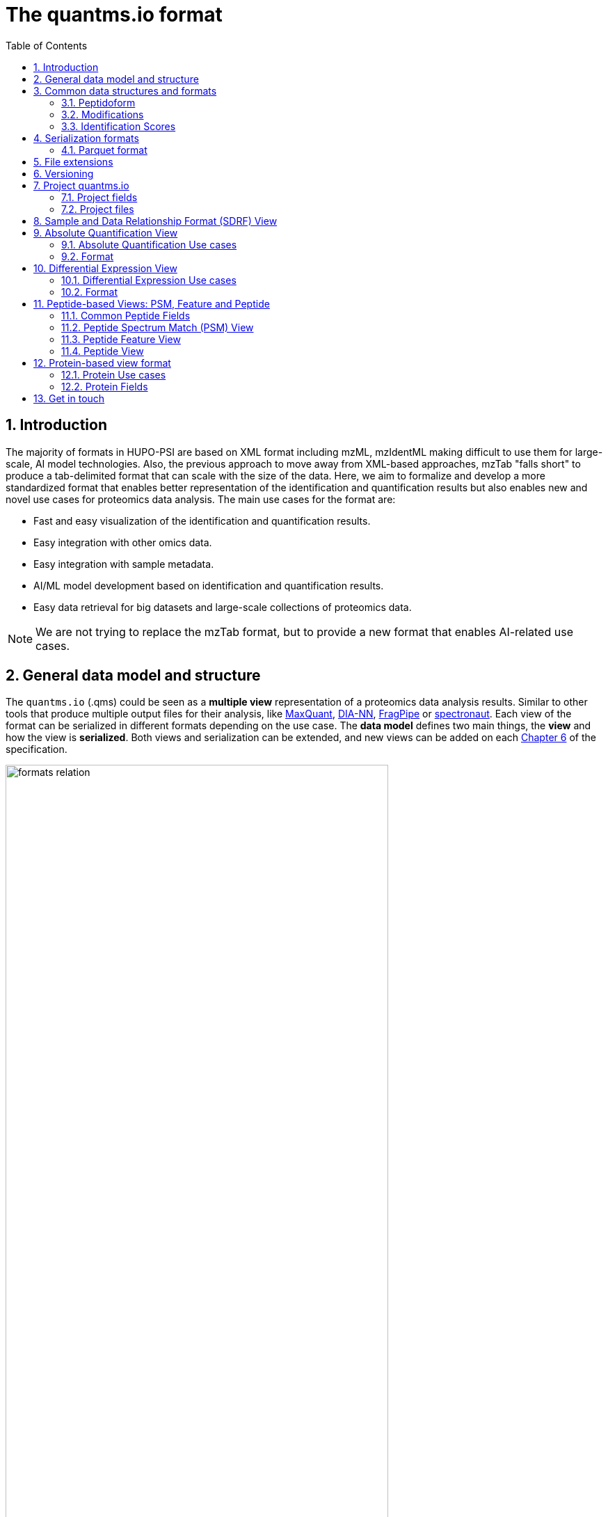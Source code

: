 = The quantms.io format
:sectnums:
:toc: left
:doctype: book
//only works on some backends, not HTML
:showcomments:
//use style like Section 1 when referencing within the document.
:xrefstyle: short
:figure-caption: Figure
:pdf-page-size: A4

//GitHub specific settings
ifdef::env-github[]
:tip-caption: :bulb:
:note-caption: :information_source:
:important-caption: :heavy_exclamation_mark:
:caution-caption: :fire:
:warning-caption: :warning:
endif::[]

[[introduction]]
== Introduction

The majority of formats in HUPO-PSI are based on XML format including mzML, mzIdentML making difficult to use them for large-scale, AI model technologies. Also, the previous approach to move away from XML-based approaches, mzTab "falls short" to produce a tab-delimited format that can scale with the size of the data. Here, we aim to formalize and develop a more standardized format that enables better representation of the identification and quantification results but also enables new and novel use cases for proteomics data analysis. The main use cases for the format are:

- Fast and easy visualization of the identification and quantification results.
- Easy integration with other omics data.
- Easy integration with sample metadata.
- AI/ML model development based on identification and quantification results.
- Easy data retrieval for big datasets and large-scale collections of proteomics data.

NOTE: We are not trying to replace the mzTab format, but to provide a new format that enables AI-related use cases.

[[general-data-model]]
== General data model and structure

The `quantms.io` (.qms) could be seen as a **multiple view** representation of a proteomics data analysis results. Similar to other tools that produce multiple output files for their analysis, like https://www.maxquant.org/[MaxQuant], https://github.com/vdemichev/DiaNN[DIA-NN], https://fragpipe.nesvilab.org/[FragPipe] or https://biognosys.com/software/spectronaut/[spectronaut]. Each view of the format can be serialized in different formats depending on the use case. The **data model** defines two main things, the **view** and how the view is **serialized**. Both views and serialization can be extended, and new views can be added on each <<version>> of the specification.

image::images/formats-relation.svg[width=80%]
   :width: 80%
   :align: center

- The **data model view** defines the structure, the fields and properties that will be included in a view for each peptide, psms, feature or protein.
- The **data serialization** defines the format in which the view will be serialized and what features of serialization will be supported, for example, compression, indexing, or slicing.

|===
| *view*       | *file class*      | *serialization format* | *definition*
| psm          | psm_file          | _parquet_              | <<psm>>
| feature      | feature_file      | _parquet_              | <<feature>>
| absolute     | absolute_file     | _tsv_                  | <<absolute>>
| differential | differential_file | _tsv_                  | <<differential>>
| sdrf         | sdrf_file         | _tsv_                  | <<sdrf>>
| project      | -                 | _json_                 | <<project>>
|===

NOTE: Some of these data models fit better for some analytical methods than others, for example, the **psm view** <<psm>> is more suitable for data-dependent acquisition (DDA) methods, and may not be present in data-independent acquisition (DIA) methods; while the **feature view** <<feature>> could be generated in both DDA and DIA methods. Different expression view <<differential>> are only present in those experiments while absolute-expression (based on IBAQ values) is only available on datasets where comparisons are not performed between conditions.

[[file-structure]]

The `.qms` folder will contain multiple metadata files that will be used to describe the project, the samples, the data acquisition and the data processing.

[[common-data-structures]]
== Common data structures and formats

We have some concepts that are common for some outputs and would be good to define and explain them here: 

[[peptidoform]]
=== Peptidoform

A peptidoform is a peptide sequence with modifications. For example, the peptide sequence `PEPTIDM` with a modification of `Oxidation` would be `PEPTIDM[Oxidation]`. The peptidoform show be written using the https://github.com/HUPO-PSI/ProForma[Proforma specification]. This concept is used in the following outputs:

  - <<psm>>
  - <<feature>>
  - <<peptide>>

[[modifications]]
=== Modifications

A modification is a chemical change in the peptide sequence. Modifications can be annotated in multiple ways in `quantms.io` format:

- As part of the Proforma notation inside the peptide or as a separate by `[Oxidation]` with  modification name or accession: For example, `Oxidation` or `UNIMOD:35`. It Is RECOMMENDED to report modifications using UNIMOD. If a modification is not defined in UNIMOD, a CHEMMOD definition must be used like `CHEMMOD:-18.0913`, where the number is the mass shift in Daltons.
- As a list of modification names for each peptidoform for easy integration and filtering of the given peptide evidence. For example, `Oxidation;Phosphorylation`.
- Full modification annotation with the given position, modification name, and quality score. In this case, modifications will be encoded as:
  ** Accession or name: The modification accession or name. For example, `CHEMMOD:-18.0913`, `UNIMOD:35` or `Oxidation`.
  ** Position: The position of the modification in the peptide sequence. Terminal modifications in proteins and peptides MUST be reported with the position set to 0 (N-terminal) or the amino acid length +1 (C-terminal) respectively. For example, `1` or `1,2,3`.
  ** Localization Probability: The probability of the modification being in the reported position.

Those three properties can be combined in one string as:

`{position}({Probabilistic Score:0.9})|{position2}|..-{modification accession or name}`

For example:

```
1(Probabilistic Score:0.8)|2(Probabilistic Score:0.9)|3-UNIMOD:35`
```

[[identification-scores]]
=== Identification Scores

Every workflow within quantms uses different identification scores to determinate the quality of the identification. `IdScores` in quantms try to capture multiple scores from different workflows such as the `Comet:xcorr` or `DIA-NN:Q.Value`. The identification scores are stored as a key/value pair where the key is the name of the score (is RECOMMENDED to use HUPO-PSI MS ontology) and the value is the score value. This concept is used in the following outputs:

- `["'Comet:xcorr':67.8", "'DIA-NN:Q.Value':0.01"]`

This concept is used in the following outputs:

- <<psm>>
- <<feature>>
- <<peptide>>

[[serialization]]
== Serialization formats

The `quantms.io` format has different serialization formats for each view. The serialization format defines how the view will be serialized and what features of serialization will be supported, for example, compression, indexing, or slicing. The following serialization formats are supported:

- **tsv**: Tab-separated values format.
- **parquet**: Apache Parquet format.
- **json**: JavaScript Object Notation format.

[[parquet-format]]
=== Parquet format

https://github.com/apache/parquet-format[Parquet] is a columnar storage format that supports nested data. For these large-scale analyses, Parquet has helped its users reduce storage requirements by at least one-third on large datasets, in addition, it greatly improved scan and deserialization time (web use-cases), hence the overall costs. The following table compares the savings as well as the speedup obtained by converting data into Parquet from CSV.

[[parquet-features]]
==== Parquet Features

- **Columnar Storage**: Parquet's columnar design improves compression and query performance by storing data by columns rather than rows, which reduces I/O for analytical queries that typically access only a few columns.
- **Efficient Compression**: The format achieves better compression ratios with algorithms like Snappy, Gzip, and LZO, and uses techniques like RLE, bitpacking, and dictionary encoding for further optimization.
- **Schema Evolution**: Parquet supports adding, deleting, or modifying columns without affecting existing data, making it adaptable to schema changes.
- **Complex Data Types**: Supports nested structures and data types like arrays, maps, and structs, allowing efficient storage of complex data.

|===
| *Dataset*                            | *Size on Amazon S3* | *Query Run Time* | *Data Scanned*
| Data stored as CSV files             | 1 TB                | 236 seconds      | 1.15 TB
| Data stored in Apache Parquet Format | 130 GB              | 6.78 seconds     | 2.51 GB
|===

==== Parquet slicing
//TODO: Add information about parquet slicing and how it should be included in the json project file.

[[extensions]]
== File extensions

File extensions are used to identify the file type. In `quantms.io` the extensions are constructed as follows: `*.{view}.{format}` where the view is one of the well-defined views in the specification and the format is one of the serialization formats. For example:

- An absolute expression file: PXD000000-943a8f02-0527-4528-b1a3-b96de99ebe75.absolute.tsv
- A differential expression file: PXD000000-943a8f02-0527-4528-b1a3-b96de99ebe75.differential.tsv
- A feature file: PXD000000-943a8f02-0527-4528-b1a3-b96de99ebe75.feature.parquet
- A psm file: PXD000000-943a8f02-0527-4528-b1a3-b96de99ebe75.psm.parquet

NOTE: In `quantms.io` we use the UUID to identify the project and the files `{PREFIX}-{UUID}.{view}.{format}`, it is optional, but for most of the code examples we will use it. *uuids*: A Universally Unique Identifier (UUID) URN Namespace, as defined in RFC 4122, provides a standardized method for generating globally unique identifiers across various systems and applications. The UUID URN Namespace ensures that each generated UUID is highly unlikely to collide with any other UUID, even when produced by different entities and systems.

[[version]]
== Versioning

The current `quantms.io` specification version is:

- **1.0.0**

All views and serialization formats will have a version number in the way: `QuantmsioVersion: {}`. This will help to identify the version of the specification used to generate the file.

[[project]]
== Project quantms.io

The project view is the file that stores the metadata of the entire `quantms.io` project. The project view is a JSON file that contains the following fields:

=== Project fields

|===
| **Field**                | **Description**                              | **Type**
| `ProjectAccession`       | Project accession identifier                 | string
| `ProjectTitle`           | Title of the project                         | string
| `ProjectSampleDescription` | Description of the project sample         | string
| `ProjectDataDescription` | Description of the project data             | string
| `ProjectPubmedId`       | PubMed ID associated with the project        | integer
| `Organisms`              | List of Organisms involved in the project    | list[string], null
| `OrganismParts`          | Parts of Organisms studied                   | list[string], null
| `Diseases`               | Diseases associated with the study           | list[string], null
| `CellLines`              | Cell lines used in the study                 | list[string], null
| `Instruments`            | Instruments used for data acquisition        | list[string]
| `Enzymes`                | Enzymes used in the study                    | list[string]
| `ExperimentType`         | Types of experiments conducted               | list[string]
| `AcquisitionProperties`  | Properties of the data acquisition methods   | list[key/value]
| `QuantmsFiles`           | Files related to quantMS analysis            | list[key/value]
| `QuantmsioVersion`       | Version of the `quantms.io`                    | String
| `QuantmsVersion`         | Version of the quantms workflow              | String
| `Comments`               | Additional comments or notes                 | List of Strings
|===

Key/Value pair object: The key/value pairs are used to store the acquisition properties, and the  quantms files.

Example of ``AcquisitionProperties``:

[source,json]
----
   "AcquisitionProperties": [
        {"precursor tolerance": "0.05 Da"},
        {"dissociation method": "HCD"}
   ]
----

=== Project files

Recommendations for the file name in the quantms project.

Example of ``QuantmsFiles``:

[source,json]
----
   "QuantmsFiles": [
        {"psm_file":   ["PXD004683-550e8400-e29b-41d4.1.psm.parquet",
                        "PXD004683-550e8400-e29b-41d4.2.psm.parquet"
        ]},
        {"feature_file": ["PXD004683-958e8400-e29b-41f4.feature.parquet"]},
        {"differential_file": ["PXD004683-a716.differential.tsv"]},
        {"absolute_file":     ["PXD004683-e29b-41f4-a716.absolute.tsv"]},
        {"sdrf_file":         ["PXD004683-e29b-41f4-a716.sdrf.tsv"]}
   ]
----

Example:

[source,json]
----
   {
    "ProjectAccession": "PXD014414",
    "ProjectTitle": "",
    "ProjectSampleDescription": "",
    "ProjectDataDescription": "",
    "ProjectPubmedId": 32265444,
    "Organisms": [
        "Homo sapiens"
    ],
    "OrganismParts": [
        "mammary gland",
        "adjacent normal tissue"
    ],
    "Diseases": [
        "metaplastic breast carcinomas",
        "Triple-negative breast cancer",
        "Normal",
        "not applicable"
    ],
    "CellLines": [
        "not applicable"
    ],
    "Instruments": [
        "Orbitrap Fusion"
    ],
    "Enzymes": [
        "Trypsin"
    ],
    "ExperimentType": [
        "Triple-negative breast cancer",
        "Wisp3",
        "Tandem mass tag (tmt) labeling",
        "Ccn6",
        "Metaplastic breast carcinoma",
        "Precision therapy",
        "Lc-ms/ms shotgun proteomics"
    ],
    "AcquisitionProperties": [
        {"proteomics data acquisition method": "TMT"},
        {"proteomics data acquisition method": "Data-dependent acquisition"},
        {"dissociation method": "HCD"},
        {"precursor mass tolerance": "20 ppm"},
        {"fragment mass tolerance": "0.6 Da"}
    ],
    "QuantmsFiles": [
        {"feature_file": ["PXD014414.feature.parquet"]},
        {"sdrf_file": ["PXD014414.sdrf.tsv"]},
        {"psm_file": ["PXD014414-f4fb88f6.psm.parquet"]},
        {"differential_file": ["PXD014414-3026e5d5.differential.tsv"]}
    ],
    "QuantmsVersion": "1.1.1",
    "QuantmsioVersion": "1.0.0",
    "Comments": []
   }
----

[[sdrf]]
== Sample and Data Relationship Format (SDRF) View

The Sample and Data Relationship Format (SDRF) is a tab-delimited file format that describes the relationship between samples, data files, and the experimental factors. The SDRF is a key file in the proteomics data analysis workflow as it describes the relationship between the samples and the data files. The specification of the SDRF can be found in the https://github.com/bigbio/proteomics-sample-metadata[SDRF GitHub repository].

[[absolute]]
== Absolute Quantification View

Absolute quantification is the process of determining the absolute/baseline amount of a target protein in a sample. In proteomics, the main computational method to determine the absolute quantification is the intensity-based absolute quantification (iBAQ) method.

=== Absolute Quantification Use cases

- Fast and easy visualization absolute expression (AE) results using iBAQ values.
- Store the AE results of each protein on each sample.
- Provide information about the condition (factor value) of each sample for easy integration.
- Store metadata information about the project, the workflow and the columns in the file.

=== Format

The absolute expression format is a tab-delimited file format that contains the following fields:

-  ``Protein`` -> Protein accession or semicolon-separated list of accessions for indistinguishable groups
-  ``SampleAccession`` -> Sample accession in the SDRF.
-  ``Condition`` -> Condition name
-  ``Ibaq`` -> iBAQ value
-  ``IbaqNormalized`` -> Relative iBAQ value, Ibaq value normalized by the sum of the iBAQ values in the sample.

Example:

|===
| *Protein*    | *SampleAccession* | *Condition* | *Ibaq*  | *IbaqNormalized*
| LV861_HUMAN  | Sample-1           | heart       | 1234.1  | 12.34
|===

==== AE Header

By default, the MSstats format does not have any header of metadata. We suggest adding a header to the output for better understanding of the file. By default, MSstats allows comments in the file if the line starts
with ``#``. The quantms output will start with some key value pairs that describe the project, the workflow and also the columns in the file. For

Example:

``#ProjectAccession=PXD000000``

In addition, for each ``Default`` column of the matrix the following information should be added:

   #INFO=<ID=Protein, Number=inf, Type=String, Description="Protein Accession">
   #INFO=<ID=SampleAccession, Number=1, Type=String, Description="Sample Accession in the SDRF">
   #INFO=<ID=Condition, Number=1, Type=String, Description="Value of the factor value">
   #INFO=<ID=Ibaq, Number=1, Type=Float, Description="Intensity based absolute quantification">
   #INFO=<ID=IbaqNormalized, Number=1, Type=Float, Description="normalized iBAQ">
   #INFO=<ID=QuantmsioVersion, Number=1, Type=String, Description="Version of the quantms.io">

- The ``ID`` is the column name in the matrix, the ``Number`` is the number of values in the column (separated by ``;``), the ``Type`` is the type of the values in the column and the ``Description`` is a description of the column. The number of values in the column can go from 1 to ``inf`` (infinity).
-  Protein groups are written as a list of protein accessions separated by ``;`` (e.g.``P12345;P12346``)

We _RECOMMEND_ including the following properties in the header:

-  `ProjectAccession`: The project accession in PRIDE Archive
-  `ProjectTitle`: The project title in PRIDE Archive
-  `ProjectDescription`: The project description in PRIDE Archive
-  `QuantmsVersion`: The version of the quantms workflow used to generate the file
-  `FactorValue`: The factor values used in the analysis (e.g.``tissue``)

Please check also the differential expression example for more information: <<differential>>

[[differential]]
== Differential Expression View

The differential expression view is a tab-delimited file format that contains the differential expression results between two contrasts, with the corresponding fold changes and p-values. The differential expression view is a key file in the proteomics data analysis workflow as it describes the differential expression between two conditions.

=== Differential Expression Use cases

-  Store the differential express proteins between two contrasts, with the corresponding fold changes and p-values.
-  Enable easy visualization using tools like `Volcano Plot <https://en.wikipedia.org/wiki/Volcano_plot_(statistics)>`__.
-  Enable easy integration with other omics data resources.
-  Store metadata information about the project, the workflow and the columns in the file.

=== Format

The differential expression format by quantms is based on the https://msstats.org/wp-content/uploads/2017/01/MSstats_v3.7.3_manual.pdf[MSstats] output:

- ``Protein`` -> Protein Accession
- ``Label`` -> Label for the contrast on which the fold changes and p-values are based on
- ``Log2fc`` -> Log2 Fold Change
- ``Se`` -> Standard error of the log2 fold change
- ``Df`` -> Degree of freedom of the t-student test
- ``Pvalue`` -> Raw p-values
- ``AdjPvalue`` -> P-values adjusted among all the proteins in the specific comparison using the approach by Benjamini and Hochberg
- ``Issue`` -> Issue column shows if there is any issue for inference in corresponding protein and comparison, for example, OneConditionMissing or CompleteMissing.

Example:

|===
| *Protein*   | *Label*                          | *Log2fc* | *Se* | *Df* | *Pvalue* | *AdjPvalue* | *Issue*
| ADA2_HUMAN  | normal - squamous cell carcinoma | 0.3057    | 0.26 | 37   | 0.02     | 0.43         |
|===

==== DE Header

By default, the MSstats format does not have any header of metadata. We suggest adding a header to the output for better understanding of the file. By default, MSstats allows comments in the file if the line starts with ``#``. The quantms output will start with some key value pairs that describe the project, the workflow and also the columns in the file. For example:

``#ProjectAccession=PXD000000``

In addition, for each ``Default`` column of the matrix the following information should be added:

   #INFO=<ID=Protein, Number=inf, Type=String, Description="Protein Accession">
   #INFO=<ID=Label, Number=1, Type=String, Description="Label for the Conditions combination">
   #INFO=<ID=Log2fc, Number=1, Type=Double, Description="Log2 Fold Change">
   #INFO=<ID=Se, Number=1, Type=Double, Description="Standard error of the log2 fold change">
   #INFO=<ID=Df, Number=1, Type=Integer, Description="Degree of freedom of the Student test">
   #INFO=<ID=Pvalue, Number=1, Type=Double, Description="Raw p-values">
   #INFO=<ID=AdjPvalue, Number=1, Type=Double, Description="P-values adjusted among all the proteins in the specific comparison using the approach by Benjamini and Hochberg">
   #INFO=<ID=Issue, Number=1, Type=String, Description="Issue column shows if there is any issue for inference in corresponding protein and comparison">
   #INFO=<ID=QuantmsioVersion, Number=1, Type=String, Description="Version of the quantms.io">

-  The ``ID`` is the column name in the matrix, the ``Number`` is the number of values in the column (separated by ``;``), the ``Type`` is the type of the values in the column and the ``Description`` is a description of the column. The number of values in the column can go from 1 to ``inf`` (infinity).
-  Protein groups are written as a list of protein accessions separated by ``;`` (e.g. `P12345;P12346``)

We suggest including the following properties in the header:

- `ProjectAccession`: The project accession in PRIDE Archive
- `ProjectTitle`: The project title in PRIDE Archive
- `ProjectDescription: The project description in PRIDE Archive
- `QuanmtsioVersion`: The version of the quantms workflow used to generate the file.
- `FactorValue`: The factor values used in the analysis (e.g. ``phenotype``)
- `AdjPvalue: The FDR threshold used to filter the protein lists (e.g. ``adj.pvalue < 0.05``)

[[peptide-views]]
== Peptide-based Views: PSM, Feature and Peptide

Multiple peptide-level views are available for the `quantms.io` format. The views are the following:

- <<psm>>: Peptide Spectrum Match (PSM) View—The PSM view aims to cover detail on Peptide spectrum matches (PSM) level for AI/ML training and other use-cases, mainly for DDA analytical methods.
- <<feature>>: Peptide Feature View—The peptide feature views (peptide features) aims to cover detail on quantified peptide information level, including peptide intensity in relation to the sample metadata.
- <<peptide>>: Peptide View—The peptide view is a summary of quantified peptides by samples, the aim of this representation is to provide a simple summary of the number of peptides and their given quantity for each protein on each sample. This view is useful for quick visualization and data retrieval.

[[peptide-fields]]
=== Common Peptide Fields

The following fields are shared among Peptide-based views: <<psm>>, <<feature>>, <<peptide>>.

[cols="1,2,1,1,1,1,1", options="header"]
|===
| Field
| Description
| Type
| DIA-NN
| FragPipe
| MaxQuant
| mzTab
7+^| Peptide fields shared by <<feature>> <<peptide>> <<psm>>
| `Sequence`
| The peptide's sequence (with no modifications)
| string
| Stripped.Sequence
| Peptide
| x
| sequence
| `Peptidoform`
| Peptide sequence with modifications, see more <<peptidoform>>
| string
| Modified.Sequence
| Modified Peptide
| x
| -
| `Modifications`
| List of modifications as a string array, easy for search and filter
| array[string], null
| -
| -
| x
| -
| `ModificationDetails`
| List of alternative site probabilities for the modification format: read <<modifications>>
| array[string], null
| -
| [modified residue]:[modification mass]
| x
| x
| `PosteriorErrorProbability`
| Posterior error probability (PEP) for the given peptide match
| double, null
| PEP
| x
| x
| modifications
| `GlobalQvalue`
| Global q-value for the peptide or PSM at the level of the experiment
| double, null
| Global.Q.Value
| x
| x
| -
7+^| Peptide fields shared by <<feature>> <<psm>>
| `IsDecoy`
| Decoy indicator, 1 if the peptide is a decoy, 0 target
| integer
| -
| -
| x
| -
| `CalculatedMz`
| Theoretical peptide mass-to-charge ratio based on an identified sequence and modifications
| double
| -
| Calculated M/Z
| x
| calc_mass_to_charge
| `IdScores`
| List of search engine scores as key-value pairs, read the specification for more details
| array[string]
| DIA-NN Scores
| FragPipe Scores
| x
| -
7+^| Protein fields shared by <<feature>> <<psm>> <<peptide>>
| `PGAccessions`
| Protein group accessions of all the proteins that the peptide maps to
| array[string], null
| x
| x
| x
| accession
| `PGPositions`
| Protein start and end positions written as start_post:end_post
| array[string], null
| -
| x
| x
| Combination of start and end positions
| `Unique`
| Unique peptide indicator, if the peptide maps to a single protein, the value is 1, otherwise 0
| integer, null
| -
| Is Unique
| x
| unique
| `ProteinGlobalQvalue`
| Global q-value of the protein group at the experiment level
| double, null
| Global.PG.Q.Value
| x
| x
| -
| `GGAccessions`
| Gene group accessions, as a string array
| array[string], null
| x
| x
| x
| -
| `GGNames`
| Gene names, as a string array
| array[string], null
| x
| x
| x
| -
7+^| Spectra fields shared by <<feature>> <<psm>>
| `PrecursorCharge`
| Precursor charge
| integer
| Precursor.Charge
| x
| x
| charge
| `ObservedMz`
| Experimental peptide mass-to-charge ratio of identified peptide (in Da)
| double
| x
| Observed M/Z
| x
| exp_mass_to_charge
| `RT`
| MS2 scan’s precursor retention time (in seconds)
| double, null
| RT
| x
| x
| retention_time
| `PredictedRT`
| Predicted retention time of the peptide (in seconds)
| double, null
| Predicted.RT
| x
| x
| -
|===

[[psm]]
=== Peptide Spectrum Match (PSM) View

Peptide spectrum matches (PSMs) are the results of the **identification** of peptides in mass spectrometry data. Most of the cases are the results of peptide identified by database search engines on data-dependent acquisition (DDA) experiments.

==== PSM Use cases

-  The PSM table aims to cover detail on PSM level for AI/ML training and other use-cases.
-  Most of the content is similar to mzTab, a PSM would be a peptide identification in a specific msrun file.
-  Store details on PSM level including spectrum mz/intensity for specific use-cases such as AI/ML training.
-  Fast and easy visualization and scanning on PSM level.
-  Store the spectra information for the psm for those AI/ML use cases were prediction and training will be working in the spectra.

==== PSM Fields

Some fields are shared between the <<psm>> and <<feature>> views, they can be found in the following table <<peptide-fields>>.

The fields that are unique to the PSM view are:

[cols="1,2,1,1,1,1,1", options="header"]
|===
| Field
| Description
| Type
| DIA-NN
| FragPipe
| MaxQuant
| mzTab

| `ReferenceFileName`
| Spectrum file name with no path information and not including the file extension
| string
| Run
| Spectrum File
| x
| spectra_ref

| `ScanNumber`
| Scan number of the spectrum identified
| string
| <<scan-diann>>
| Spectrum
| x
| spectra_ref

| `IonMobility`
| Ion mobility value for the precursor ion
| double, null
| x
| x
|X
|x

| `ConsensusSupport`  
| Consensus support for the given peptide spectrum match, when multiple search engines are used 
| float, null
| -
| -
| -
| -

| `NumberPeaks`          
| Number of peaks in the spectrum used for the peptide spectrum match 
| integer, null
| - 
| -
| -
| -

| `MzArray`           
| Array of m/z values for the spectrum used for the peptide spectrum match 
| array[double], null
| -
| -
| -
| -

| `IntesityArray`    
| Array of intensity values for the spectrum used for the peptide spectrum match 
| array[float], null
| -
| -
| -
| -

| `Rank`               
| Rank of the peptide spectrum match in the search engine output | integer, null
| -
| -
| -
| -
|===

NOTE: The `MzArray` and `IntensityArray` are arrays of the same length, where the `MzArray` contains the m/z values and the `IntensityArray` contains the intensity values; and the size of the arrays is the same as the number of peaks in the spectrum. These three columns could help use cases like AI/ML that need the spectrum information for a given PSM.

==== Format

The PSM view can be found in link:psm.avsc[psm.avsc].

[[feature]]
=== Peptide Feature View

The peptide feature view (peptide features) aims to cover detail on quantified peptide information level, including peptide intensity in relation to the sample metadata. The ``feature parquet file`` is the combination of between the mzTab peptide table, MSstats input file.

==== Feature Use cases

-  Store peptide intensities in relation to the sample metadata to perform down-stream analysis and integration.
-  Enable peptide level statistics and algorithms to move from peptide level to protein level.

NOTE: quantms also release the peptide table for MSstats. The goal of the feature table is to provide a more general peptide table and improve the annotations of the peptides with more columns.

==== Feature Fields

Some of the fields are shared between the <<feature>> and <<psm>> views, they can be found in the following table <<peptide-fields>>.

|===
| *Field*          | *Description*                                             | *Type*
3+^| Feature quantify fields <<feature>>
| `intensity`      | The intensity-based abundance of the peptide in the sample. | double, null
3+^| Sample properties for <<feature>>
| `sample_accession`  | The sample accession in the SDRF, which column is called `source name`  | string, null
| `condition`         | The value for the factor value column in the SDRF, for example, the tissue `factor value[organism part]`  | string, null
| `fraction`              | The index value in the SDRF for the fraction column                 | string, null
| `biological_replicate`  | The value of the biological replicate column in the SDRF in relation to the condition   | string, null
| `run`                   | The column stores IDs of mass spectrometry runs for LFQ experiments (e.g., 1). For TMT/iTRAQ experiments, it is an identifier of mixture combined with technical replicate and fractions `{mixture}_{technical_replicate}_{fraction}` (e.g., 1_2_3) | string
| `channel`               | The channel used to label the sample, (e.g., TMT115)                                     | string, null
| `reference_file_name`   | The reference file name that contains the feature                                       | string
3+^| Spectra information for best PSM, see more info for PSM view <<psm>>
| `best_psm_reference_file_name`  | The reference file containing the best PSM that identified the feature. **Note**: This file can be different from the file that contains the feature (`reference_file_name`). | string, null
| `best_psm_scan_number`          | The scan number of the spectrum. The scan number or index of the spectrum in the file. | string, null
|===

==== Format

The feature view can be found in link:feature.avsc[feature.avsc].

[[peptide]]
=== Peptide View

The peptide view aims to cover detail on peptides quantified in the experiment and sample. A peptide could be a modified peptide (sequence with modifications) or non-modified peptide (sequence with no modifications) depending on the use case and the granularity of the data. The peptide view is a tab-delimited file format that claims to represent the peptides quantified in the experiment.

==== Peptide Use cases

- It serves as a report file with all peptides quantified in the experiment for each protein.
- It can be used to generate peptide reports for integration with tools and services.

==== Peptide Fields

Some of the fields are shared between the <<psm>> and <<feature>> views, they can be found in the following table <<peptide-fields>>.

|===
| *Field*          | *Description*                                             | *Type*
|best_id_score     | The best search engine score from all the features/psms identified | double, null
|sample_accession  | The sample accession in the SDRF, which column is called `source name`  | string, null
|abundance         | The peptide abundance in the given sample accession                     | float, null
|===

==== Format

The peptide view can be found in link:peptide.avsc[peptide.avsc].

[[protein]]
== Protein-based view format

The Protein table is a tsv file that contains the details of the proteins identified and quantified.

=== Protein Use cases

-  Store proteins identified and quantified from mzTab file, with the corresponding abundance and search engine scores.
-  Enable easy visualization and scanning on protein level.

=== Protein Fields

[cols="1,2,1", options="header"]
|===
| **Field**               | **Description**                                     | **Type**

| `QuantmsioVersion`       | The version of the quantms.io specification     | string
| `protein_accessions`      | Protein accessions identified or quantified     | array[string]
| `abundance`               | Abundance of the given protein in the sample/experiment    | null, float
| `sample_accession`        | Sample accession in the SDRF, which column is called `source name` | string
| `global_qvalue`           | The global qvalue for a given protein or protein groups  | null, double
| `is_decoy`                | If the protein is decoy                                  | null, integer
| `best_id_score`           | The best search engine score for the identification      | string
| `gene_accessions`         | The gene accessions corresponding to every protein       | null, array[string]
| `gene_names`              | The gene names corresponding to every protein            | null, array[string]
| `number_of_peptides`       | The total number of peptides for a give protein        | null, integer
| `number_of_psms`           | The total number of peptide spectrum matches           | null, integer
| `number_of_unique_peptides`| The total number of unique peptides                    | null, integer
|===

==== Format

The protein view can be found in link:protein.avsc[protein.avsc].

[[metadata]]

== Get in touch

The following links should be followed to get support and help with the quantms maintainers:


image:https://img.shields.io/github/issues/bigbio/quantms["Report Issue", link="https://github.com/bigbio/quantms/issues"] image:https://img.shields.io/badge/Github-Discussions-green["Get help on GitHub Forum", link="https://github.com/bigbio/quantms/discussions"]
